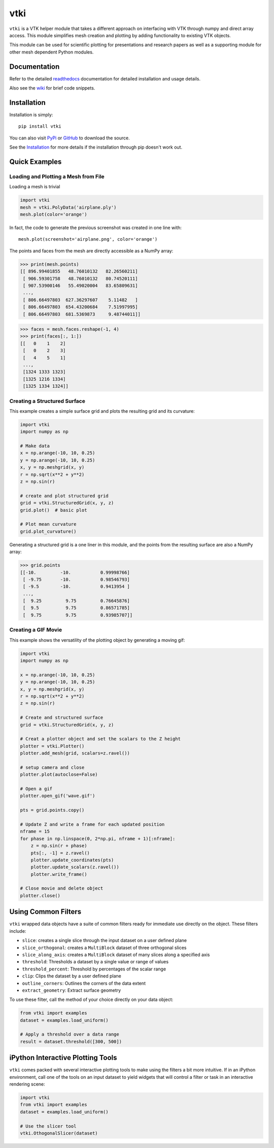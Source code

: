 vtki
====

.. image:: https://img.shields.io/pypi/v/vtki.svg
   :target: https://pypi.org/project/vtki/

.. image:: https://travis-ci.org/akaszynski/vtki.svg?branch=master
   :target: https://travis-ci.org/akaszynski/vtki

.. image:: https://readthedocs.org/projects/vtkinterface/badge/?version=latest
   :target: https://vtkinterface.readthedocs.io/en/latest/?badge=latest

``vtki`` is a VTK helper module that takes a different approach on interfacing
with VTK through numpy and direct array access.  This module simplifies mesh
creation and plotting by adding functionality to existing VTK objects.

This module can be used for scientific plotting for presentations and research
papers as well as a supporting module for other mesh dependent Python modules.


Documentation
-------------
Refer to the detailed `readthedocs <http://vtkInterface.readthedocs.io/en/latest/index.html>`_
documentation for detailed installation and usage details.

Also see the `wiki <https://github.com/akaszynski/vtki/wiki>`_ for brief code
snippets.

Installation
------------
Installation is simply::

    pip install vtki

You can also visit `PyPi <http://pypi.python.org/pypi/vtki>`_ or
`GitHub <https://github.com/akaszynski/vtki>`_ to download the source.

See the `Installation <http://vtkInterface.readthedocs.io/en/latest/installation.html#install-ref.>`_
for more details if the installation through pip doesn't work out.


Quick Examples
--------------

Loading and Plotting a Mesh from File
~~~~~~~~~~~~~~~~~~~~~~~~~~~~~~~~~~~~~
Loading a mesh is trivial

.. code:: python

    import vtki
    mesh = vtki.PolyData('airplane.ply')
    mesh.plot(color='orange')

.. figure:: https://github.com/akaszynski/vtki/raw/master/docs/images/airplane.png
    :width: 500pt

In fact, the code to generate the previous screenshot was created in one line with::

    mesh.plot(screenshot='airplane.png', color='orange')

The points and faces from the mesh are directly accessible as a NumPy array:

.. code:: python

    >>> print(mesh.points)
    [[ 896.99401855   48.76010132   82.26560211]
     [ 906.59301758   48.76010132   80.74520111]
     [ 907.53900146   55.49020004   83.65809631]
     ...,
     [ 806.66497803  627.36297607    5.11482   ]
     [ 806.66497803  654.43200684    7.51997995]
     [ 806.66497803  681.5369873     9.48744011]]

.. code:: python

    >>> faces = mesh.faces.reshape(-1, 4)
    >>> print(faces[:, 1:])
    [[   0    1    2]
     [   0    2    3]
     [   4    5    1]
     ...,
     [1324 1333 1323]
     [1325 1216 1334]
     [1325 1334 1324]]


Creating a Structured Surface
~~~~~~~~~~~~~~~~~~~~~~~~~~~~~
This example creates a simple surface grid and plots the resulting grid and its
curvature:

.. code:: python

    import vtki
    import numpy as np

    # Make data
    x = np.arange(-10, 10, 0.25)
    y = np.arange(-10, 10, 0.25)
    x, y = np.meshgrid(x, y)
    r = np.sqrt(x**2 + y**2)
    z = np.sin(r)

    # create and plot structured grid
    grid = vtki.StructuredGrid(x, y, z)
    grid.plot()  # basic plot

    # Plot mean curvature
    grid.plot_curvature()

.. figure:: https://github.com/akaszynski/vtki/raw/master/docs/images/curvature.png
    :width: 500pt


Generating a structured grid is a one liner in this module, and the points from
the resulting surface are also a NumPy array:

.. code:: python

    >>> grid.points
    [[-10.         -10.           0.99998766]
     [ -9.75       -10.           0.98546793]
     [ -9.5        -10.           0.9413954 ]
     ...,
     [  9.25         9.75         0.76645876]
     [  9.5          9.75         0.86571785]
     [  9.75         9.75         0.93985707]]


Creating a GIF Movie
~~~~~~~~~~~~~~~~~~~~
This example shows the versatility of the plotting object by generating a moving
gif:

.. code:: python

    import vtki
    import numpy as np

    x = np.arange(-10, 10, 0.25)
    y = np.arange(-10, 10, 0.25)
    x, y = np.meshgrid(x, y)
    r = np.sqrt(x**2 + y**2)
    z = np.sin(r)

    # Create and structured surface
    grid = vtki.StructuredGrid(x, y, z)

    # Creat a plotter object and set the scalars to the Z height
    plotter = vtki.Plotter()
    plotter.add_mesh(grid, scalars=z.ravel())

    # setup camera and close
    plotter.plot(autoclose=False)

    # Open a gif
    plotter.open_gif('wave.gif')

    pts = grid.points.copy()

    # Update Z and write a frame for each updated position
    nframe = 15
    for phase in np.linspace(0, 2*np.pi, nframe + 1)[:nframe]:
        z = np.sin(r + phase)
        pts[:, -1] = z.ravel()
        plotter.update_coordinates(pts)
        plotter.update_scalars(z.ravel())
        plotter.write_frame()

    # Close movie and delete object
    plotter.close()


.. figure:: https://github.com/akaszynski/vtki/raw/master/docs/images/wave.gif
   :width: 500pt


Using Common Filters
--------------------

``vtki`` wrapped data objects have a suite of common filters ready for immediate
use directly on the object. These filters include:

* ``slice``: creates a single slice through the input dataset on a user defined plane
* ``slice_orthogonal``: creates a ``MultiBlock`` dataset of three orthogonal slices
* ``slice_along_axis``: creates a ``MultiBlock`` dataset of many slices along a specified axis
* ``threshold``: Thresholds a dataset by a single value or range of values
* ``threshold_percent``: Threshold by percentages of the scalar range
* ``clip``: Clips the dataset by a user defined plane
* ``outline_corners``: Outlines the corners of the data extent
* ``extract_geometry``: Extract surface geometry


To use these filter, call the method of your choice directly on your data object:


.. code:: python

    from vtki import examples
    dataset = examples.load_uniform()

    # Apply a threshold over a data range
    result = dataset.threshold([300, 500])



iPython Interactive Plotting Tools
----------------------------------

``vtki`` comes packed with several interactive plotting tools to make using the
filters a bit more intuitive. If in an iPython environment, call one of the
tools on an input dataset to yield widgets that will control a filter or task in
an interactive rendering scene:

.. code:: python

    import vtki
    from vtki import examples
    dataset = examples.load_uniform()

    # Use the slicer tool
    vtki.OthogonalSlicer(dataset)


.. figure:: https://github.com/akaszynski/vtki/raw/master/docs/images/slicer-tool.gif
   :width: 500pt
